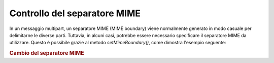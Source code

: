 .. _zend.mail.boundary:

Controllo del separatore MIME
=============================

In un messaggio multipart, un separatore MIME (MIME boundary) viene normalmente generato in modo casuale per
delimitarne le diverse parti. Tuttavia, in alcuni casi, potrebbe essere necessario specificare il separatore MIME
da utilizzare. Questo è possibile grazie al metodo *setMimeBoundary()*, come dimostra l'esempio seguente:

.. _zend.mail.boundary.example-1:

.. rubric:: Cambio del separatore MIME

.. code-block:: php
   :linenos:

   <?php
   require_once 'Zend/Mail.php';
   $mail = new Zend_Mail();
   $mail->setMimeBoundary('=_' . md5(microtime(1) . $someId++);
   // crea il messaggio...


